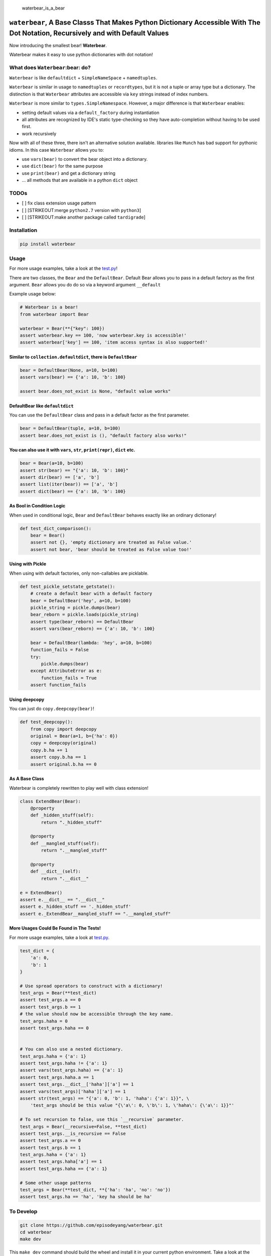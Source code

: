 .. figure:: https://github.com/episodeyang/waterbear/blob/master/figures/waterbear_resized.jpg?raw=true
   :width: 355px
   :height: 266px
   :scale: 50%
   :alt: waterbear\_is\_a\_bear

   waterbear\_is\_a\_bear

``waterbear``, A Base Classs That Makes Python Dictionary Accessible With The Dot Notation, Recursively and with Default Values
===============================================================================================================================

Now introducing the smallest bear! **Waterbear**.

Waterbear makes it easy to use python dictionaries with dot notation!

What does ``Waterbear``:bear: do?
---------------------------------

``Waterbear`` is like ``defaultdict`` + ``SimpleNameSpace`` +
``namedtuples``.

``Waterbear`` is similar in usage to ``namedtuples`` or ``recordtypes``,
but it is not a tuple or array type but a dictionary. The distinction is
that ``Waterbear`` attributes are accessible via ``key`` strings instead
of index numbers.

``Waterbear`` is more similar to ``types.SimpleNamespace``. However, a
major difference is that ``Waterbear`` enables:

-  setting default values via a ``default_factory`` during instantiation
-  all attributes are recognized by IDE's static type-checking so they
   have auto-completion without having to be used first.
-  work recursively

Now with all of these three, there isn't an alternative solution
available. libraries like ``Munch`` has bad support for pythonic idioms.
In this case ``Waterbear`` allows you to:

-  use ``vars(bear)`` to convert the bear object into a dictionary.
-  use ``dict(bear)`` for the same purpose
-  use ``print(bear)`` and get a dictionary string
-  ... all methods that are available in a python ``dict`` object

TODOs
-----

-  [ ] fix class extension usage pattern
-  [ ] [STRIKEOUT:merge ``python2.7`` version with ``python3``]
-  [ ] [STRIKEOUT:make another package called ``tardigrade``]

Installation
------------

.. code-block:: python

    pip install waterbear

Usage
-----

For more usage examples, take a look at the
`test.py <https://github.com/episodeyang/waterbear/blob/master/waterbear/test_waterbear.py>`__!

There are two classes, the ``Bear`` and the ``DefaultBear``. Default
Bear allows you to pass in a default factory as the first argument.
``Bear`` allows you do do so via a keyword argument ``__default``

Example usage below:

.. code-block:: python

    # Waterbear is a bear!
    from waterbear import Bear

    waterbear = Bear(**{"key": 100})
    assert waterbear.key == 100, 'now waterbear.key is accessible!'
    assert waterbear['key'] == 100, 'item access syntax is also supported!'

Similar to ``collection.defaultdict``, there is ``DefaultBear``
~~~~~~~~~~~~~~~~~~~~~~~~~~~~~~~~~~~~~~~~~~~~~~~~~~~~~~~~~~~~~~~

.. code-block:: python

    bear = DefaultBear(None, a=10, b=100)
    assert vars(bear) == {'a': 10, 'b': 100}

    assert bear.does_not_exist is None, "default value works"

DefaultBear like ``defaultdict``
~~~~~~~~~~~~~~~~~~~~~~~~~~~~~~~~

You can use the ``DefaultBear`` class and pass in a default factor as
the first parameter.

.. code-block:: python

    bear = DefaultBear(tuple, a=10, b=100)
    assert bear.does_not_exist is (), "default factory also works!"

You can also use it with ``vars``, ``str``, ``print(repr)``, ``dict`` etc.
~~~~~~~~~~~~~~~~~~~~~~~~~~~~~~~~~~~~~~~~~~~~~~~~~~~~~~~~~~~~~~~~~~~~~~~~~~

.. code-block:: python

    bear = Bear(a=10, b=100)
    assert str(bear) == "{'a': 10, 'b': 100}"
    assert dir(bear) == ['a', 'b']
    assert list(iter(bear)) == ['a', 'b']
    assert dict(bear) == {'a': 10, 'b': 100}

As Bool in Condition Logic
~~~~~~~~~~~~~~~~~~~~~~~~~~

When used in conditional logic, ``Bear`` and ``DefaultBear`` behaves
exactly like an ordinary dictionary!

.. code-block:: python

    def test_dict_comparison():
        bear = Bear()
        assert not {}, 'empty dictionary are treated as False value.'
        assert not bear, 'bear should be treated as False value too!'

Using with Pickle
~~~~~~~~~~~~~~~~~

When using with default factories, only non-callables are picklable.

.. code-block:: python

    def test_pickle_setstate_getstate():
        # create a default bear with a default factory
        bear = DefaultBear('hey', a=10, b=100)
        pickle_string = pickle.dumps(bear)
        bear_reborn = pickle.loads(pickle_string)
        assert type(bear_reborn) == DefaultBear
        assert vars(bear_reborn) == {'a': 10, 'b': 100}

        bear = DefaultBear(lambda: 'hey', a=10, b=100)
        function_fails = False
        try:
            pickle.dumps(bear)
        except AttributeError as e:
            function_fails = True
        assert function_fails

Using deepcopy
~~~~~~~~~~~~~~

You can just do ``copy.deepcopy(bear)``!

.. code-block:: python

    def test_deepcopy():
        from copy import deepcopy
        original = Bear(a=1, b={'ha': 0})
        copy = deepcopy(original)
        copy.b.ha += 1
        assert copy.b.ha == 1
        assert original.b.ha == 0

As A Base Class
~~~~~~~~~~~~~~~

Waterbear is completely rewritten to play well with class extension!

.. code-block:: python

    class ExtendBear(Bear):
        @property
        def _hidden_stuff(self):
            return "._hidden_stuff"

        @property
        def __mangled_stuff(self):
            return ".__mangled_stuff"

        @property
        def __dict__(self):
            return ".__dict__"

    e = ExtendBear()
    assert e.__dict__ == ".__dict__"
    assert e._hidden_stuff == '._hidden_stuff'
    assert e._ExtendBear__mangled_stuff == ".__mangled_stuff"

More Usages Could Be Found in The Tests!
~~~~~~~~~~~~~~~~~~~~~~~~~~~~~~~~~~~~~~~~

For more usage examples, take a look at
`test.py <https://github.com/episodeyang/waterbear/blob/master/waterbear/test_waterbear.py>`__.

.. code-block:: python

    test_dict = {
        'a': 0,
        'b': 1
    }

    # Use spread operators to construct with a dictionary!
    test_args = Bear(**test_dict)
    assert test_args.a == 0
    assert test_args.b == 1
    # the value should now be accessible through the key name.
    test_args.haha = 0
    assert test_args.haha == 0


    # You can also use a nested dictionary.
    test_args.haha = {'a': 1}
    assert test_args.haha != {'a': 1}
    assert vars(test_args.haha) == {'a': 1}
    assert test_args.haha.a == 1
    assert test_args.__dict__['haha']['a'] == 1
    assert vars(test_args)['haha']['a'] == 1
    assert str(test_args) == "{'a': 0, 'b': 1, 'haha': {'a': 1}}", \
        'test_args should be this value "{\'a\': 0, \'b\': 1, \'haha\': {\'a\': 1}}"'

    # To set recursion to false, use this `__recursive` parameter.
    test_args = Bear(__recursive=False, **test_dict)
    assert test_args.__is_recursive == False
    assert test_args.a == 0
    assert test_args.b == 1
    test_args.haha = {'a': 1}
    assert test_args.haha['a'] == 1
    assert test_args.haha == {'a': 1}

    # Some other usage patterns
    test_args = Bear(**test_dict, **{'ha': 'ha', 'no': 'no'})
    assert test_args.ha == 'ha', 'key ha should be ha'

To Develop
----------

.. code-block:: python

    git clone https://github.com/episodeyang/waterbear.git
    cd waterbear
    make dev

This ``make dev`` command should build the wheel and install it in your
current python environment. Take a look at the
`https://github.com/episodeyang/waterbear/blob/master/Makefile <https://github.com/episodeyang/waterbear/blob/master/Makefile>`__ for details.

**To publish**, first update the version number, then do:

.. code-block:: bash

    make publish

\* image credit goes to BBC `waterbear: The Smallest
Bear! <http://www.bbc.com/earth/story/20150313-the-toughest-animals-on-earth>`__
😛 |tardigrade|

.. |tardigrade| image:: https://github.com/episodeyang/waterbear/blob/master/figures/waterbear_2_resized.jpg?raw=true
   :width: 355px
   :height: 266px
   :scale: 50%


